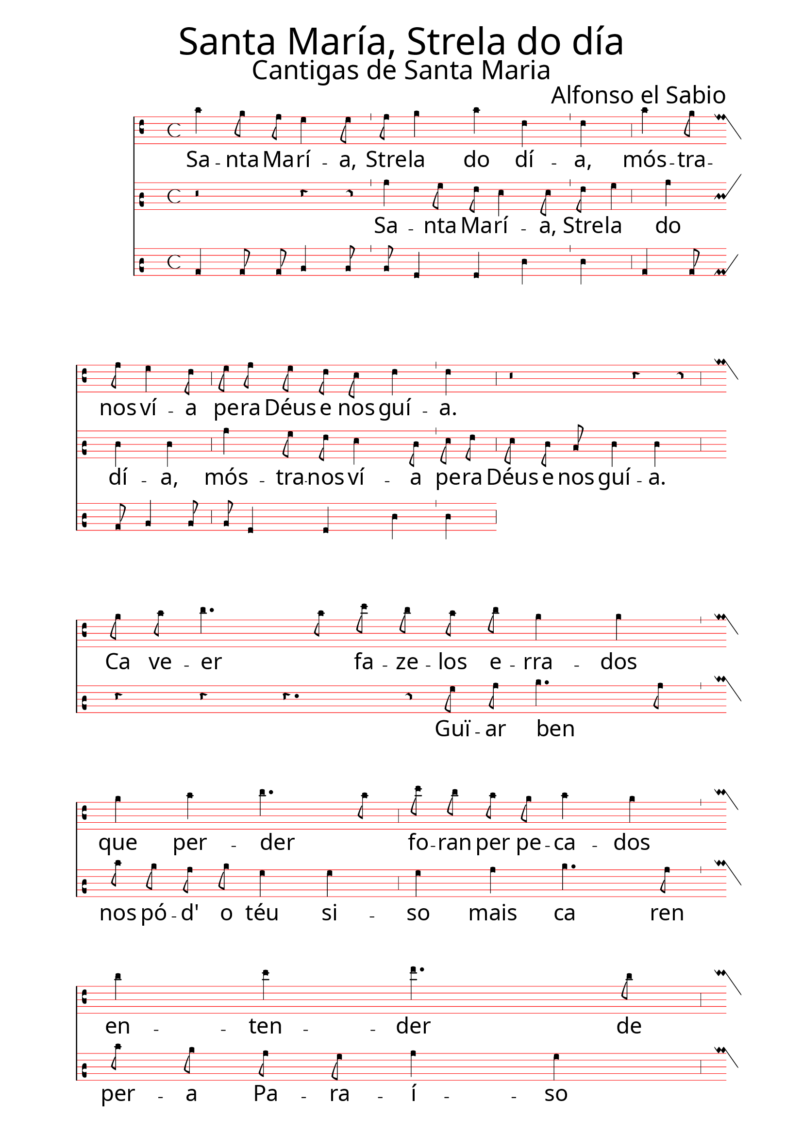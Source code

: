 \version "2.24.0"


\paper {
 % #(set-paper-size "a4landscape")
  print-all-headers = ##t
  page-breaking = #ly:minimal-breaking
  outer-margin = 4.8 \cm
  left-margin = 2\cm
  right-margin = 2\cm
  #(define fonts
    (set-global-fonts
     #:music "emmentaler"            ; default
     #:brace "emmentaler"            ; default
     #:roman "EB Garamond"
     ;#:roman "Cardo"
     #:sans "Nimbus Sans, Nimbus Sans L"
     #:typewriter "DejaVu Sans Mono"
     #:factor (/ staff-height pt 15)
    ))
}

global = {
  \key a \minor
  \time 4/4
  \override NoteHead.style = #'vaticana.punctum
  \override Staff.StaffSymbol.color = #(x11-color 'red)
}

"|" = {\bar "'"}


superius = \relative c'' {
  \clef "vaticana-do2"
  \global
  a4 g8 f e4 e8  f g4 a4 d,4 d \bar ","
  a'4 g8 f8 e4 d8  e f e d c d4 d \bar ","
r2 r4 r8
\break
  g a b4. a8   c b a b g4 g \bar ","
  g a b4. a8  c b a g a4 g \bar ","
  \break
  b c d4. b8  c d b a b4 b \bar ","
  b b b4. a8  c b a b g4 g \bar ","
\break
  a4 g8 f e4 e8  f g4 a4 d,4 d \bar ","
  a'4 g8 f8 e4 d8  e f e d c d4 d \bar ","
}

cantus = \relative c'' {
  \clef "vaticana-do1"
  \global
  r2 r4 r8
  a4 g8 f e4 e8  f g4 a4 d,4 d \bar ","
  a'4 g8 f8 e4 d8  e f e d c d4 d \bar ","
\break
r r r4. r8
  g a b4. a8   c b a b g4 g \bar ","
  g a b4. a8  c b a g a4 g \bar ","
  \break
  b c d4. b8  c d b a b4 b \bar ","
  b b b4. a8  c b a b g4 g \bar ","
\break
  a4 g8 f e4 e8  f g4 a4 d,4 d \bar ","
%  a'4 g8 f8 e4 d8  e f e d c d4 d \bar ","

}

tenor = \relative c' {
  \clef "medicaea-do1"
  \global
}

bassus = \relative c' {
  \clef "vaticana-do1"
  \global
  a4 a8 a b4 b8  b g4 g4 d'4 d \bar ","
  a4 a8 a b4 b8  b g4 g4 d'4 d \bar ","
}

santarus = \lyricmode {
  Са -- нта Ма -- ри -- я Стре -- ла до ди -- я
  Мо -- стра -- нос би -- я пе -- ра дейс э нос ги -- я
}


stanzaonerus = \lyricmode {
  Ка бе -- ер _ фа -- дзе -- лос э -- рра -- дос
  Ке пер -- дер _ фо -- ранн пэр пе -- ка -- дос
  Эн -- тен -- дер де ке муй _ куль -- па -- дос
  Сонн майс пер _ ти сонн пер -- до -- нна -- дос
  Да у -- за -- ди -- я
  ке лес фа -- дзи -- я
  фа -- дзер фо -- ли -- я
  майс ке нонн де -- бе -- ри -- я
}


stanzatworus = \lyricmode {
 А -- мос -- трар _ | нос де -- бес ка -- ррей -- ра
    пор га -- ннар _ | энн то -- да ма -- ней -- ра 
    а сен пар _ | лудз э бер -- да -- дей -- ра 
    ке ту дар _ | нос по -- дес сен -- ллей -- ра
    ка Дьюс а ти я 
    оу -- тор -- га -- рри -- я
    э а ке -- рри -- я
    пор ти дар е да -- ри -- я
}


stanzathreerus = \lyricmode {
    Ги -- ар бен _ | нос по -- до теу си -- зо 
    майс ка ренн _ | пе -- ра Па -- ра -- и -- зо
    у Дьюс тенн | сем -- пре гой э ри -- зо 
    по -- ра кенн _ | енн ел кре -- ер ки -- зо
    э пра -- дзе -- рми -- я 
    се те пра -- дзи -- а 
    ке фо -- осс а ми -- я
    ал -- менн тал ком -- пан -- нни -- я. 
}

santa = \lyricmode {
Sa -- nta Ma -- rí -- a, | 
Stre -- la do dí -- a,
mós -- tra -- nos ví -- a  |	 	
pe -- ra Déus e nos guí -- a.
}

stanzaone = \lyricmode {
Ca ve -- er _ fa -- ze -- los e -- rra -- dos |
que per -- der _ fo -- ran per pe -- ca -- dos  |	
en -- ten -- der  de que mui _ cul -- pa -- dos |
son mais per _ ti son per -- dõ -- a -- dos  |	
da ou -- sa -- dí -- a |	
que lles fa -- zí -- a 	|
fa -- zer fo -- lí -- a |	
mais que non de -- ve -- rí -- a.
}
stanzatwo = \lyricmode {
A -- mos -- trar _ | nos de -- ves ca -- rrei -- ra 
    por gã -- ar _ | en to -- da ma -- nei -- ra 
    a sen par _ | luz e ver -- da -- dei -- ra 
    que tu dar _ | nos pó -- des sen -- llei -- ra 
    ca Déus a ti a 
    ou -- tor -- ga -- rí -- a 
    e a que -- rrí -- a 
    por ti dar e da -- rí -- a.
  }

stanzathree = \lyricmode {
  Guï -- ar ben _ | nos pó -- d' o téu si -- so 
  mais ca ren | per -- a Pa -- ra -- í -- so 
  u Déus ten | sem -- pre goi' e ri -- so   
  po -- ra quen _ | en el cre -- er qui -- so; 
  e pra -- zer-m-í -- a 
  se te pra -- zí -- a 
  que fo -- ss' a mí -- a 
  al -- m' en tal com -- pa -- nní -- a. 
}

\score {
   <<
    \new MensuralStaff  \with {
    midiInstrument = "piccolo"
  } 
    { \new MensuralVoice = "superius" {\superius} 
  }
   \new Lyrics = "firstVerse" \lyricsto "superius" {
     \santa
      <<
        { \stanzaone	}
%%\new Lyrics = "secondVerse"
%%      \with { alignBelowContext = "firstVerse" } {
%%  \set associatedVoice = "superius"
%%  \stanzatworus
%%}
%%\new Lyrics = "thirdVerse"
%%      \with { alignBelowContext = "secondVerse" } {
%%  \set associatedVoice = "superius"
%%  \stanzathreerus
%%}
      >>
    }

    \new MensuralStaff  \with {
    midiInstrument = "recorder"
  } 
    { \new MensuralVoice = "cantus" {\cantus} 
  }


   \new Lyrics = "firstVerse" \lyricsto "cantus" {
     \santa
      <<
        { \stanzathree	}
      >>
    }
  \new MensuralStaff \with {
    midiInstrument = "trombone"
  } { \new MensuralVoice = "bassus" {\bassus}}

%  \new MensuralStaff \with {
%    midiInstrument = "recorder"
%  } { \tenor }


  >>
 \layout {
    \context {
        \Score
        \omit BarNumber
    }
    \context {
      \MensuralStaff
  \override KeySignature.glyph-name-alist = #alteration-mensural-glyph-name-alist
  \override BarLine.transparent = ##f % Notice two pound signs
    }
  }



  \header {
    title = \markup { \override #'((font-name . "ygoth") (font-size . 8)) "Santa María, Strela do día"}
    subtitle = \markup { \override #'((font-name . "ygoth") (font-size . 5)) "Cantigas de Santa Maria"}
    composer = \markup { \override #'((font-name . "ygoth") (font-size . 4)) "Alfonso el Sabio"}
%    arranger = "PS"
  }
  \midi {
    \tempo 4 = 100
    midiMinimumVolume = #1.0
  }
}
\header {
  tagline = \markup { \override #'((font-name . "ygoth") (font-size . 4)) "SCP"}
  }
